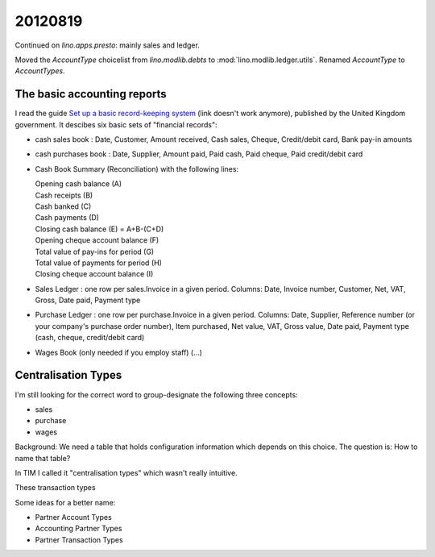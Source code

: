 20120819
========

Continued on `lino.apps.presto`: mainly sales and ledger.

Moved the `AccountType` choicelist 
from `lino.modlib.debts` to :mod:`lino.modlib.ledger.utils`.
Renamed `AccountType` to `AccountTypes`.

The basic accounting reports
----------------------------

I read the guide `Set up a basic record-keeping system
<http://www.businesslink.gov.uk/bdotg/action/detail?itemId=1073789112&r.l1=1073858808&r.l2=1073860617&r.s=sc&type=RESOURCES>`_
(link doesn't work anymore), published by the United Kingdom
government.  It descibes six basic sets of "financial records":

- cash sales book :
  Date,
  Customer,
  Amount received,
  Cash sales,
  Cheque,
  Credit/debit card,
  Bank pay-in amounts


- cash purchases book :
  Date,
  Supplier,
  Amount paid,
  Paid cash,
  Paid cheque,
  Paid credit/debit card


- Cash Book Summary (Reconciliation) with the following lines:

  | Opening cash balance (A) 
  | Cash receipts (B)
  | Cash banked (C)
  | Cash payments (D)
  | Closing cash balance (E) = A+B-(C+D)
           
  | Opening cheque account balance (F)	 
  | Total value of pay-ins for period (G)	 
  | Total value of payments for period (H)	 
  | Closing cheque account balance (I)	
        
        

- Sales Ledger : 
  one row per sales.Invoice in a given period.
  Columns:
  Date,
  Invoice number,
  Customer,
  Net,
  VAT,
  Gross,
  Date paid,
  Payment type
 	 	 	 	 	 	 	 

- Purchase Ledger :
  one row per purchase.Invoice in a given period.
  Columns:
  Date,
  Supplier,
  Reference number (or your company's purchase order number),
  Item purchased,
  Net value,
  VAT,
  Gross value,
  Date paid,
  Payment type (cash, cheque, credit/debit card)  
  
  
- Wages Book (only needed if you employ staff) (...)
    


Centralisation Types
--------------------

I'm still looking for the correct word to group-designate the following three concepts:

- sales      
- purchase
- wages

Background: 
We need a table that holds configuration information which depends on this choice.
The question is: How to name that table? 

In TIM I called it "centralisation types" which wasn't really intuitive.

These transaction types 

Some ideas for a better name:

- Partner Account Types
- Accounting Partner Types
- Partner Transaction Types

